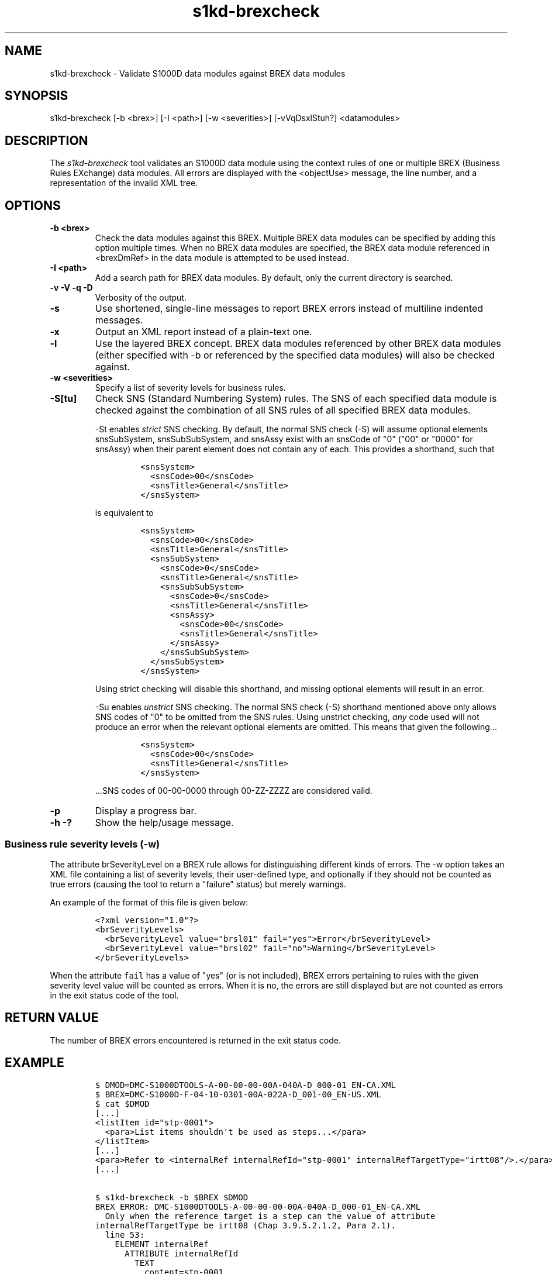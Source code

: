 .\" Automatically generated by Pandoc 1.19.2.1
.\"
.TH "s1kd\-brexcheck" "1" "2017\-10\-13" "" "General Commands Manual"
.hy
.SH NAME
.PP
s1kd\-brexcheck \- Validate S1000D data modules against BREX data
modules
.SH SYNOPSIS
.PP
s1kd\-brexcheck [\-b <brex>] [\-I <path>] [\-w <severities>]
[\-vVqDsxlStuh?] <datamodules>
.SH DESCRIPTION
.PP
The \f[I]s1kd\-brexcheck\f[] tool validates an S1000D data module using
the context rules of one or multiple BREX (Business Rules EXchange) data
modules.
All errors are displayed with the <objectUse> message, the line number,
and a representation of the invalid XML tree.
.SH OPTIONS
.TP
.B \-b <brex>
Check the data modules against this BREX.
Multiple BREX data modules can be specified by adding this option
multiple times.
When no BREX data modules are specified, the BREX data module referenced
in <brexDmRef> in the data module is attempted to be used instead.
.RS
.RE
.TP
.B \-I <path>
Add a search path for BREX data modules.
By default, only the current directory is searched.
.RS
.RE
.TP
.B \-v \-V \-q \-D
Verbosity of the output.
.RS
.RE
.TP
.B \-s
Use shortened, single\-line messages to report BREX errors instead of
multiline indented messages.
.RS
.RE
.TP
.B \-x
Output an XML report instead of a plain\-text one.
.RS
.RE
.TP
.B \-l
Use the layered BREX concept.
BREX data modules referenced by other BREX data modules (either
specified with \-b or referenced by the specified data modules) will
also be checked against.
.RS
.RE
.TP
.B \-w <severities>
Specify a list of severity levels for business rules.
.RS
.RE
.TP
.B \-S[tu]
Check SNS (Standard Numbering System) rules.
The SNS of each specified data module is checked against the combination
of all SNS rules of all specified BREX data modules.
.RS
.PP
\-St enables \f[I]strict\f[] SNS checking.
By default, the normal SNS check (\-S) will assume optional elements
snsSubSystem, snsSubSubSystem, and snsAssy exist with an snsCode of "0"
("00" or "0000" for snsAssy) when their parent element does not contain
any of each.
This provides a shorthand, such that
.IP
.nf
\f[C]
<snsSystem>
\ \ <snsCode>00</snsCode>
\ \ <snsTitle>General</snsTitle>
</snsSystem>
\f[]
.fi
.PP
is equivalent to
.IP
.nf
\f[C]
<snsSystem>
\ \ <snsCode>00</snsCode>
\ \ <snsTitle>General</snsTitle>
\ \ <snsSubSystem>
\ \ \ \ <snsCode>0</snsCode>
\ \ \ \ <snsTitle>General</snsTitle>
\ \ \ \ <snsSubSubSystem>
\ \ \ \ \ \ <snsCode>0</snsCode>
\ \ \ \ \ \ <snsTitle>General</snsTitle>
\ \ \ \ \ \ <snsAssy>
\ \ \ \ \ \ \ \ <snsCode>00</snsCode>
\ \ \ \ \ \ \ \ <snsTitle>General</snsTitle>
\ \ \ \ \ \ </snsAssy>
\ \ \ \ </snsSubSubSystem>
\ \ </snsSubSystem>
</snsSystem>
\f[]
.fi
.PP
Using strict checking will disable this shorthand, and missing optional
elements will result in an error.
.PP
\-Su enables \f[I]unstrict\f[] SNS checking.
The normal SNS check (\-S) shorthand mentioned above only allows SNS
codes of "0" to be omitted from the SNS rules.
Using unstrict checking, \f[I]any\f[] code used will not produce an
error when the relevant optional elements are omitted.
This means that given the following...
.IP
.nf
\f[C]
<snsSystem>
\ \ <snsCode>00</snsCode>
\ \ <snsTitle>General</snsTitle>
</snsSystem>
\f[]
.fi
.PP
\&...SNS codes of 00\-00\-0000 through 00\-ZZ\-ZZZZ are considered
valid.
.RE
.TP
.B \-p
Display a progress bar.
.RS
.RE
.TP
.B \-h \-?
Show the help/usage message.
.RS
.RE
.SS Business rule severity levels (\-w)
.PP
The attribute brSeverityLevel on a BREX rule allows for distinguishing
different kinds of errors.
The \-w option takes an XML file containing a list of severity levels,
their user\-defined type, and optionally if they should not be counted
as true errors (causing the tool to return a "failure" status) but
merely warnings.
.PP
An example of the format of this file is given below:
.IP
.nf
\f[C]
<?xml\ version="1.0"?>
<brSeverityLevels>
\ \ <brSeverityLevel\ value="brsl01"\ fail="yes">Error</brSeverityLevel>
\ \ <brSeverityLevel\ value="brsl02"\ fail="no">Warning</brSeverityLevel>
</brSeverityLevels>
\f[]
.fi
.PP
When the attribute \f[C]fail\f[] has a value of "yes" (or is not
included), BREX errors pertaining to rules with the given severity level
value will be counted as errors.
When it is no, the errors are still displayed but are not counted as
errors in the exit status code of the tool.
.SH RETURN VALUE
.PP
The number of BREX errors encountered is returned in the exit status
code.
.SH EXAMPLE
.IP
.nf
\f[C]
$\ DMOD=DMC\-S1000DTOOLS\-A\-00\-00\-00\-00A\-040A\-D_000\-01_EN\-CA.XML
$\ BREX=DMC\-S1000D\-F\-04\-10\-0301\-00A\-022A\-D_001\-00_EN\-US.XML
$\ cat\ $DMOD
[...]
<listItem\ id="stp\-0001">
\ \ <para>List\ items\ shouldn\[aq]t\ be\ used\ as\ steps...</para>
</listItem>
[...]
<para>Refer\ to\ <internalRef\ internalRefId="stp\-0001"\ internalRefTargetType="irtt08"/>.</para>
[...]

$\ s1kd\-brexcheck\ \-b\ $BREX\ $DMOD
BREX\ ERROR:\ DMC\-S1000DTOOLS\-A\-00\-00\-00\-00A\-040A\-D_000\-01_EN\-CA.XML
\ \ Only\ when\ the\ reference\ target\ is\ a\ step\ can\ the\ value\ of\ attribute
internalRefTargetType\ be\ irtt08\ (Chap\ 3.9.5.2.1.2,\ Para\ 2.1).
\ \ line\ 53:
\ \ \ \ ELEMENT\ internalRef
\ \ \ \ \ \ ATTRIBUTE\ internalRefId
\ \ \ \ \ \ \ \ TEXT
\ \ \ \ \ \ \ \ \ \ content=stp\-0001
\ \ \ \ \ \ ATTRIBUTE\ internalRefTargetType
\ \ \ \ \ \ \ \ TEXT
\ \ \ \ \ \ \ \ \ \ content=irtt08
\f[]
.fi
.SH AUTHORS
khzae.net.
